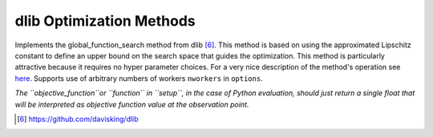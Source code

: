 .. _dlib_ref:

dlib Optimization Methods
=========================

Implements the global_function_search method from dlib [6]_. This method is based on using the approximated
Lipschitz constant to define an upper bound on the search space that guides the optimization. This method is particularly
attractive because it requires no hyper parameter choices. For a very nice description of the method's operation see
here_. Supports use of arbitrary numbers of workers ``nworkers`` in ``options``.

*The ``objective_function``or ``function`` in ``setup``, in the case of Python evaluation,
should just return a single float that will be interpreted as
objective function value at the observation point.*

.. [6] https://github.com/davisking/dlib
.. _here: http://blog.dlib.net/2017/12/a-global-optimization-algorithm-worth.html
